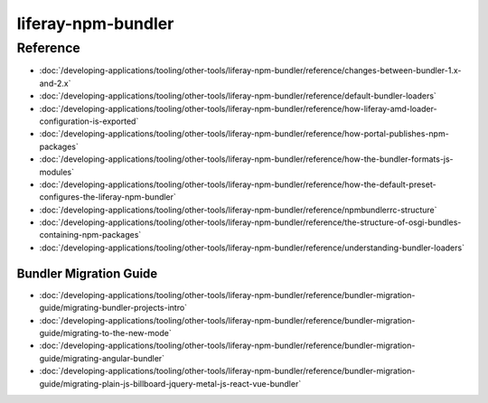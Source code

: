 liferay-npm-bundler
===================

Reference
---------

-  :doc:`/developing-applications/tooling/other-tools/liferay-npm-bundler/reference/changes-between-bundler-1.x-and-2.x`
-  :doc:`/developing-applications/tooling/other-tools/liferay-npm-bundler/reference/default-bundler-loaders`
-  :doc:`/developing-applications/tooling/other-tools/liferay-npm-bundler/reference/how-liferay-amd-loader-configuration-is-exported`
-  :doc:`/developing-applications/tooling/other-tools/liferay-npm-bundler/reference/how-portal-publishes-npm-packages`
-  :doc:`/developing-applications/tooling/other-tools/liferay-npm-bundler/reference/how-the-bundler-formats-js-modules`
-  :doc:`/developing-applications/tooling/other-tools/liferay-npm-bundler/reference/how-the-default-preset-configures-the-liferay-npm-bundler`
-  :doc:`/developing-applications/tooling/other-tools/liferay-npm-bundler/reference/npmbundlerrc-structure`
-  :doc:`/developing-applications/tooling/other-tools/liferay-npm-bundler/reference/the-structure-of-osgi-bundles-containing-npm-packages`
-  :doc:`/developing-applications/tooling/other-tools/liferay-npm-bundler/reference/understanding-bundler-loaders`

Bundler Migration Guide
~~~~~~~~~~~~~~~~~~~~~~~

-  :doc:`/developing-applications/tooling/other-tools/liferay-npm-bundler/reference/bundler-migration-guide/migrating-bundler-projects-intro`
-  :doc:`/developing-applications/tooling/other-tools/liferay-npm-bundler/reference/bundler-migration-guide/migrating-to-the-new-mode`
-  :doc:`/developing-applications/tooling/other-tools/liferay-npm-bundler/reference/bundler-migration-guide/migrating-angular-bundler`
-  :doc:`/developing-applications/tooling/other-tools/liferay-npm-bundler/reference/bundler-migration-guide/migrating-plain-js-billboard-jquery-metal-js-react-vue-bundler`
